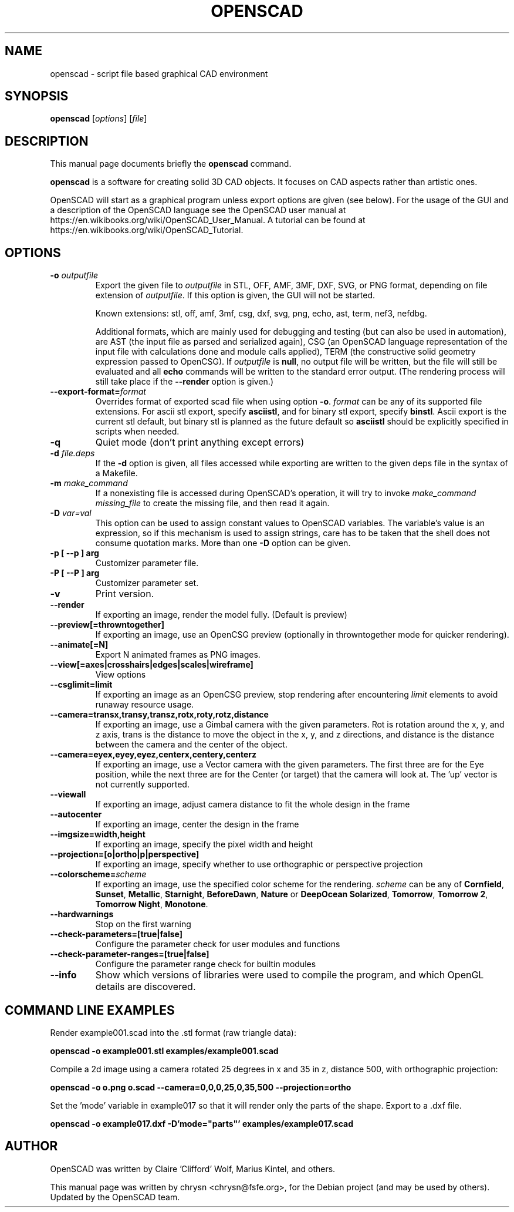 .TH OPENSCAD 1 "2023.10"
.\" Please adjust this date whenever revising the manpage.
.SH NAME
openscad \- script file based graphical CAD environment
.SH SYNOPSIS
.B openscad
.RI [ options ]
.RI [ file ]
.SH DESCRIPTION
This manual page documents briefly the \fBopenscad\fP command.
.PP
\fBopenscad\fP is a software for creating solid 3D CAD objects. It focuses on
CAD aspects rather than artistic ones.

OpenSCAD will start as a graphical program unless export options are given (see
below). For the usage of the GUI and a description of the OpenSCAD language see
the OpenSCAD user manual at https://en.wikibooks.org/wiki/OpenSCAD_User_Manual.
A tutorial can be found at https://en.wikibooks.org/wiki/OpenSCAD_Tutorial.
.SH OPTIONS

.TP
\fB\-o\fP \fIoutputfile\fP
Export the given file to \fIoutputfile\fP in STL, OFF, AMF, 3MF, DXF, SVG,
or PNG format, depending on file extension of \fIoutputfile\fP. If this
option is given, the GUI will not be started.

Known extensions: stl, off, amf, 3mf, csg, dxf, svg, png, echo, ast, term,
nef3, nefdbg.

Additional formats, which are mainly used for debugging and testing (but can
also be used in automation), are AST (the input file as parsed and serialized
again), CSG (an OpenSCAD language representation of the input file with
calculations done and module calls applied), TERM (the constructive solid
geometry expression passed to OpenCSG).  If \fIoutputfile\fP is \fBnull\fP, no
output file will be written, but the file will still be evaluated and all
\fBecho\fP commands will be written to the standard error output. (The
rendering process will still take place if the \fB\-\-render\fP option is
given.)
.TP
\fB\--export-format=\fIformat
Overrides format of exported scad file when using option \fB\-o\fP. \fIformat\fP
can be any of its supported file extensions. For ascii stl export, specify
\fBasciistl\fP, and for binary stl export, specify \fBbinstl\fP. Ascii export is
the current stl default, but binary stl is planned as the future default so
\fBasciistl\fP should be explicitly specified in scripts when needed.
.TP
\fB\-q
Quiet mode (don't print anything except errors)
.TP
\fB\-d\fP \fIfile.deps\fP
If the \fB-d\fP option is given, all files accessed while exporting are written
to the given deps file in the syntax of a Makefile.
.TP
\fB-m\fP \fImake_command\fP
If a nonexisting file is accessed during OpenSCAD's operation, it will try to
invoke \fImake_command missing_file\fP to create the missing file, and then
read it again.
.TP
\fB-D\fP \fIvar=val\fP
This option can be used to assign constant values to OpenSCAD variables. The
variable's value is an expression, so if this mechanism is used to assign
strings, care has to be taken that the shell does not consume quotation marks.
More than one \fB-D\fP option can be given.
.TP
.B \-p [ \-\-p ] arg
Customizer parameter file.
.TP
.B \-P [ \-\-P ] arg
Customizer parameter set.
.TP
.B \-v
Print version.
.TP
.B \-\-render
If exporting an image, render the model fully. (Default is preview)
.TP
.B \-\-preview[=throwntogether]
If exporting an image, use an OpenCSG preview (optionally in throwntogether mode for quicker rendering).
.TP
.B \-\-animate[=N]
Export N animated frames as PNG images.
.TP
.B \-\-view[=axes|crosshairs|edges|scales|wireframe]
View options
.TP
.B \-\-csglimit=limit
If exporting an image as an OpenCSG preview, stop rendering after encountering \fIlimit\fP elements to avoid runaway resource usage.
.TP
.B \-\-camera=transx,transy,transz,rotx,roty,rotz,distance
If exporting an image, use a Gimbal camera with the given parameters. 
Rot is rotation around the x, y, and z axis, trans is the distance to 
move the object in the x, y, and z directions, and distance is the 
distance between the camera and the center of the object.
.TP
.B \-\-camera=eyex,eyey,eyez,centerx,centery,centerz
If exporting an image, use a Vector camera with the given parameters. 
The first three are for the Eye position, while the next three are for 
the Center (or target) that the camera will look at. The 'up' vector is 
not currently supported.
.TP
.B \-\-viewall
If exporting an image, adjust camera distance to fit the whole design in the frame
.TP
.B \-\-autocenter
If exporting an image, center the design in the frame
.TP
.B \-\-imgsize=width,height
If exporting an image, specify the pixel width and height 
.TP
.B \-\-projection=[o|ortho|p|perspective]
If exporting an image, specify whether to use orthographic or perspective 
projection
.TP
.B \-\-colorscheme=\fIscheme
If exporting an image, use the specified color scheme for the rendering.
\fIscheme\fP can be any of \fBCornfield\fP, \fBSunset\fP, \fBMetallic\fP,
\fBStarnight\fP, \fBBeforeDawn\fP, \fBNature\fP or \fBDeepOcean\fP
\fBSolarized\fP, \fBTomorrow\fP, \fBTomorrow 2\fP, \fBTomorrow Night\fP,
\fBMonotone\fP.
.TP
.B \-\-hardwarnings
Stop on the first warning
.TP
.B \-\-check-parameters=[true|false]
Configure the parameter check for user modules and functions
.TP
.B \-\-check-parameter-ranges=[true|false]
Configure the parameter range check for builtin modules
.TP
.B \-\-info
Show which versions of libraries were used to compile the program, and which
OpenGL details are discovered.
.SH COMMAND LINE EXAMPLES
.PP

Render example001.scad into the .stl format (raw triangle data):
.PP
.B openscad -o example001.stl examples/example001.scad
.PP
Compile a 2d image using a camera rotated 25 degrees in x and 35 in z, 
distance 500, with orthographic projection:
.PP
.B openscad -o o.png o.scad --camera=0,0,0,25,0,35,500 --projection=ortho
.PP
Set the 'mode' variable in example017 so that it will render only the 
parts of the shape. Export to a .dxf file.
.PP
.B openscad -o example017.dxf -D'mode="parts"' examples/example017.scad

.SH AUTHOR
OpenSCAD was written by Claire 'Clifford' Wolf, Marius Kintel, and others.
.PP
This manual page was written by chrysn <chrysn@fsfe.org>,
for the Debian project (and may be used by others). Updated by 
the OpenSCAD team.
